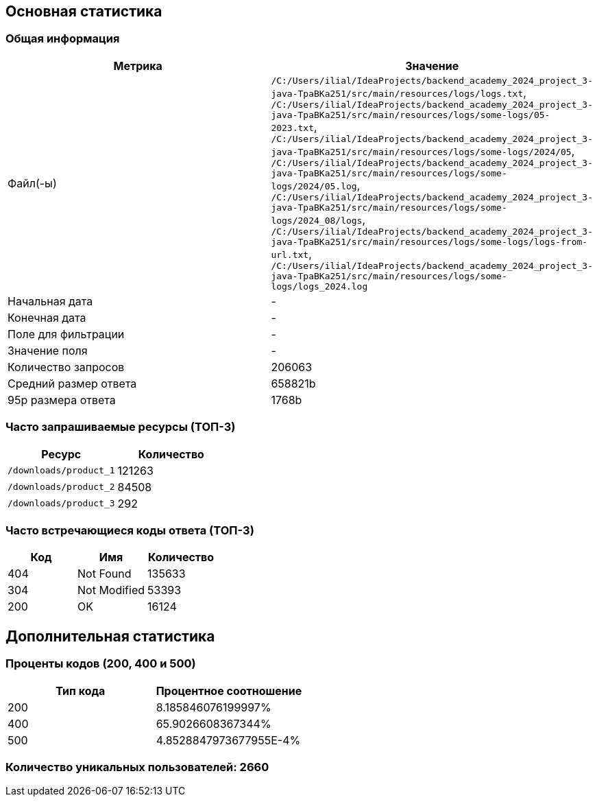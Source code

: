 == Основная статистика
=== Общая информация
[cols="1,1", options="header"]
|===
| Метрика | Значение
| Файл(-ы) | `/C:/Users/ilial/IdeaProjects/backend_academy_2024_project_3-java-TpaBKa251/src/main/resources/logs/logs.txt`, `/C:/Users/ilial/IdeaProjects/backend_academy_2024_project_3-java-TpaBKa251/src/main/resources/logs/some-logs/05-2023.txt`, `/C:/Users/ilial/IdeaProjects/backend_academy_2024_project_3-java-TpaBKa251/src/main/resources/logs/some-logs/2024/05`, `/C:/Users/ilial/IdeaProjects/backend_academy_2024_project_3-java-TpaBKa251/src/main/resources/logs/some-logs/2024/05.log`, `/C:/Users/ilial/IdeaProjects/backend_academy_2024_project_3-java-TpaBKa251/src/main/resources/logs/some-logs/2024_08/logs`, `/C:/Users/ilial/IdeaProjects/backend_academy_2024_project_3-java-TpaBKa251/src/main/resources/logs/some-logs/logs-from-url.txt`, `/C:/Users/ilial/IdeaProjects/backend_academy_2024_project_3-java-TpaBKa251/src/main/resources/logs/some-logs/logs_2024.log`
| Начальная дата | -
| Конечная дата | -
| Поле для фильтрации | -
| Значение поля | -
| Количество запросов | 206063
| Средний размер ответа | 658821b
| 95p размера ответа | 1768b
|===
=== Часто запрашиваемые ресурсы (ТОП-3)
[cols="1,1", options="header"]
|===
| Ресурс | Количество
| `/downloads/product_1` | 121263 
| `/downloads/product_2` | 84508 
| `/downloads/product_3` | 292 

|===
=== Часто встречающиеся коды ответа (ТОП-3)
[cols="1,1,1", options="header"]
|===
| Код | Имя | Количество
| 404 | Not Found | 135633 
| 304 | Not Modified | 53393 
| 200 | OK | 16124
|===
== Дополнительная статистика
=== Проценты кодов (200, 400 и 500)
[cols="1,1", options="header"]
|===
| Тип кода | Процентное соотношение
| 200 | 8.185846076199997% 
| 400 | 65.9026608367344% 
| 500 | 4.8528847973677955E-4% 

|===
=== Количество уникальных пользователей: 2660